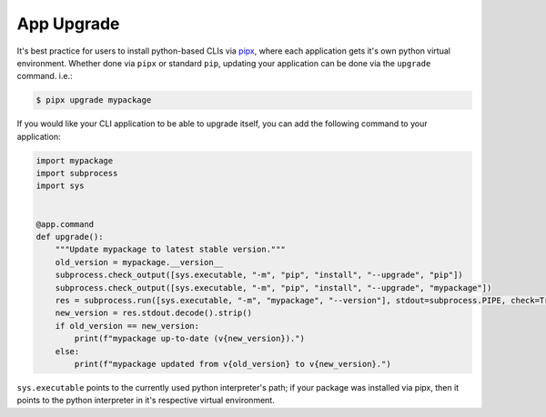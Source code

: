 ===========
App Upgrade
===========

It's best practice for users to install python-based CLIs via pipx_, where each application gets it's own python virtual environment.
Whether done via ``pipx`` or standard ``pip``, updating your application can be done via the ``upgrade`` command. i.e.:

.. code-block:: console

   $ pipx upgrade mypackage

If you would like your CLI application to be able to upgrade itself, you can add the following command to your application:

.. code-block:: python

   import mypackage
   import subprocess
   import sys


   @app.command
   def upgrade():
       """Update mypackage to latest stable version."""
       old_version = mypackage.__version__
       subprocess.check_output([sys.executable, "-m", "pip", "install", "--upgrade", "pip"])
       subprocess.check_output([sys.executable, "-m", "pip", "install", "--upgrade", "mypackage"])
       res = subprocess.run([sys.executable, "-m", "mypackage", "--version"], stdout=subprocess.PIPE, check=True)
       new_version = res.stdout.decode().strip()
       if old_version == new_version:
           print(f"mypackage up-to-date (v{new_version}).")
       else:
           print(f"mypackage updated from v{old_version} to v{new_version}.")

``sys.executable`` points to the currently used python interpreter's path; if your package was installed via pipx, then it points to the python interpreter in it's respective virtual environment.

.. _pipx: https://github.com/pypa/pipx
